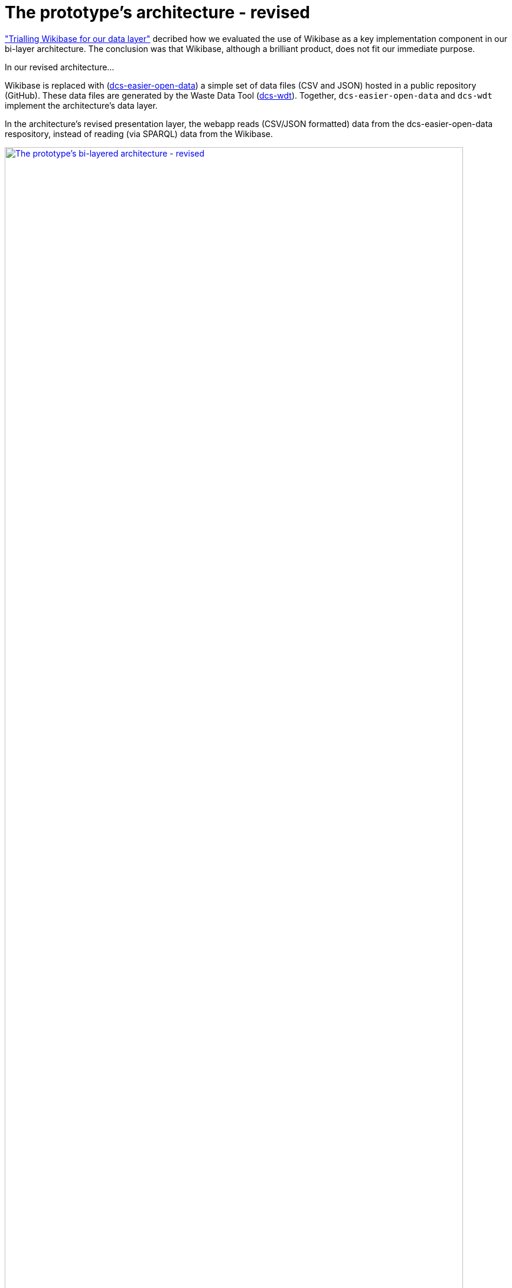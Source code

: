 = The prototype's architecture - revised

https://github.com/data-commons-scotland/dcs-shorts/blob/master/pivot-drilldown-and-plot/README.adoc[+"Trialling Wikibase for our data layer"+,window=_blank]
decribed how we evaluated the use of Wikibase
as a key implementation component in our bi-layer architecture.
The conclusion was that Wikibase, although a brilliant product,
does not fit our immediate purpose.

In our revised architecture...

Wikibase is replaced with (https://github.com/data-commons-scotland/dcs-easier-open-data[dcs-easier-open-data]) a simple set
of data files (CSV and JSON) hosted in a public repository (GitHub).
These data files are generated by the Waste Data Tool (https://github.com/data-commons-scotland/dcs-wdt[dcs-wdt]).
Together, `dcs-easier-open-data` and `dcs-wdt` implement the architecture's data layer.

In the architecture's revised presentation layer,
the webapp reads (CSV/JSON formatted) data from the dcs-easier-open-data respository,
instead of reading (via SPARQL) data from the Wikibase.

image:2021-05-19-bilayered-architecture.png["The prototype's bi-layered architecture - revised", width="95%", link="https://data-commons-scotland.github.io/regional-dashboards/#/stirling-bin-collection"]
